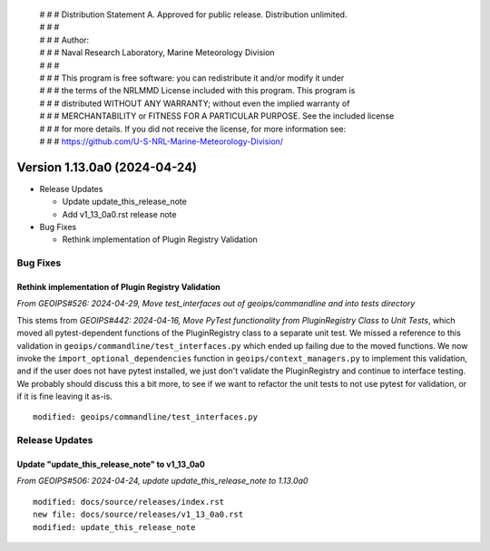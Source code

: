  | # # # Distribution Statement A. Approved for public release. Distribution unlimited.
 | # # #
 | # # # Author:
 | # # # Naval Research Laboratory, Marine Meteorology Division
 | # # #
 | # # # This program is free software: you can redistribute it and/or modify it under
 | # # # the terms of the NRLMMD License included with this program. This program is
 | # # # distributed WITHOUT ANY WARRANTY; without even the implied warranty of
 | # # # MERCHANTABILITY or FITNESS FOR A PARTICULAR PURPOSE. See the included license
 | # # # for more details. If you did not receive the license, for more information see:
 | # # # https://github.com/U-S-NRL-Marine-Meteorology-Division/

Version 1.13.0a0 (2024-04-24)
*****************************

* Release Updates

  * Update update_this_release_note
  * Add v1_13_0a0.rst release note

* Bug Fixes

  * Rethink implementation of Plugin Registry Validation

Bug Fixes
=========

Rethink implementation of Plugin Registry Validation
----------------------------------------------------

*From GEOIPS#526: 2024-04-29, Move test_interfaces out of geoips/commandline and into tests directory*

This stems from *GEOIPS#442: 2024-04-16, Move PyTest functionality from PluginRegistry Class to Unit Tests*,
which moved all pytest-dependent functions of the PluginRegistry class to a separate
unit test. We missed a reference to this validation in
``geoips/commandline/test_interfaces.py`` which ended up failing due to the moved
functions. We now invoke the ``import_optional_dependencies`` function in
``geoips/context_managers.py`` to implement this validation, and if the user does not
have pytest installed, we just don't validate the PluginRegistry and continue to
interface testing. We probably should discuss this a bit more, to see if we want to
refactor the unit tests to not use pytest for validation, or if it is fine leaving it
as-is.

::

    modified: geoips/commandline/test_interfaces.py

Release Updates
===============

Update "update_this_release_note" to v1_13_0a0
----------------------------------------------

*From GEOIPS#506: 2024-04-24, update update_this_release_note to 1.13.0a0*

::

    modified: docs/source/releases/index.rst
    new file: docs/source/releases/v1_13_0a0.rst
    modified: update_this_release_note
